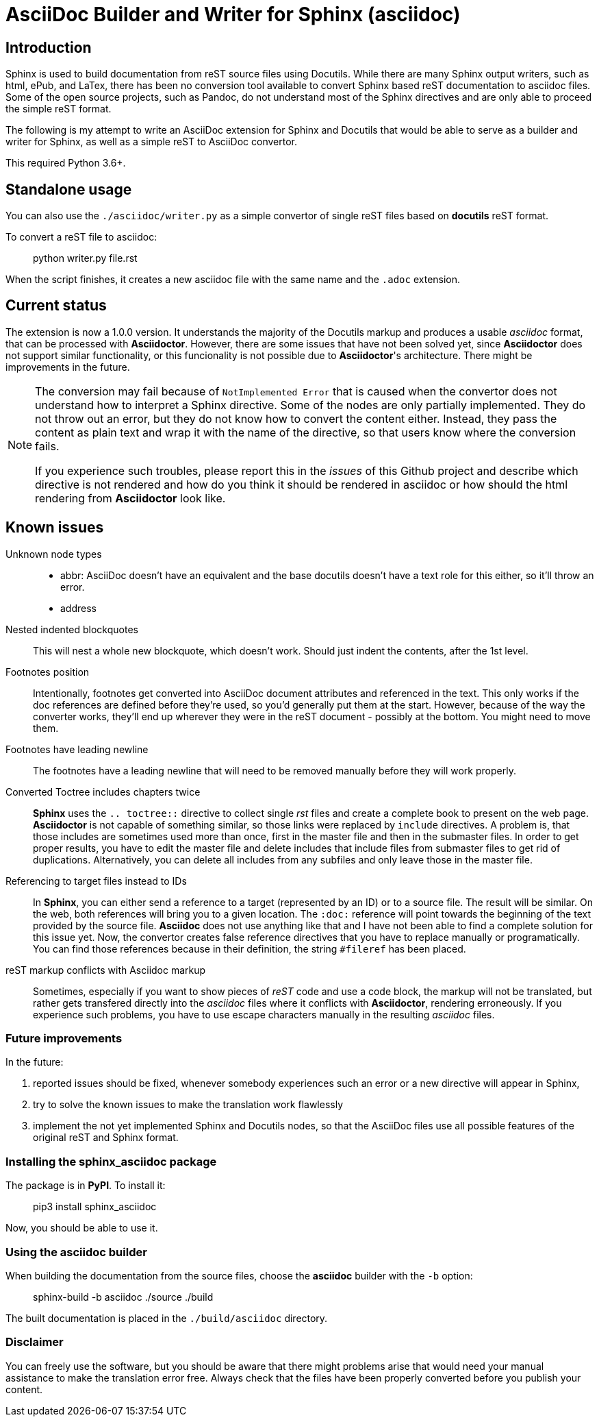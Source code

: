 = AsciiDoc Builder and Writer for Sphinx (asciidoc)

== Introduction

Sphinx is used to build documentation from reST source files using
Docutils. While there are many Sphinx output writers, such as html,
ePub, and LaTex, there has been no conversion tool available to convert
Sphinx based reST documentation to asciidoc files. Some of the open source
projects, such as Pandoc, do not understand most of the Sphinx directives
and are only able to proceed the simple reST format.

The following is my attempt to write an AsciiDoc extension
for Sphinx and Docutils that would be able to serve as a builder and
writer for Sphinx, as well as a simple reST to AsciiDoc convertor.

This required Python 3.6+.

== Standalone usage

You can also use the `./asciidoc/writer.py` as a simple convertor of
single reST files based on *docutils* reST format.

To convert a reST file to asciidoc:

[quote]
____
python writer.py file.rst
____

When the script finishes, it creates a new asciidoc file with the same
name and the `.adoc` extension.

== Current status

The extension is now a 1.0.0 version. It understands the majority
of the Docutils markup and produces a usable _asciidoc_ format, that can be
processed with *Asciidoctor*. However, there are some issues that have not been solved
yet, since *Asciidoctor* does not support similar functionality, or this funcionality
is not possible due to *Asciidoctor*'s architecture. There might be improvements in the future.

[NOTE]
====

The conversion may fail because of `NotImplemented Error` that is
caused when the convertor does not understand how to interpret a
Sphinx directive. Some of the nodes are only partially implemented.
They do not throw out an error, but they do not know how to convert the
content either. Instead, they pass the content as plain text and wrap it
with the name of the directive, so that users know where the conversion
fails.

If you experience such troubles, please report this in the _issues_ of this
Github project and describe which directive is not rendered and how do you think it should be rendered in asciidoc or
how should the html rendering from *Asciidoctor* look like.
====

== Known issues

Unknown node types:: 

- abbr: AsciiDoc doesn't have an equivalent and the base docutils doesn't have a text role for this either, so it'll throw an error.
- address

Nested indented blockquotes:: This will nest a whole new blockquote, which doesn't work. Should just indent the contents, after the 1st level.

Footnotes position:: Intentionally, footnotes get converted into AsciiDoc document attributes and referenced in the text. This only works if the doc references are defined before they're used, so you'd generally put them at the start. However, because of the way the converter works, they'll end up wherever they were in the reST document - possibly at the bottom. You might need to move them.
Footnotes have leading newline:: The footnotes have a leading newline that will need to be removed manually before they will work properly.

Converted Toctree includes chapters twice:: 

*Sphinx* uses the `.. toctree::` directive to collect single _rst_ files and create a complete book to present on the web page. *Asciidoctor* is not capable of something similar, so those links were replaced by `include` directives. A problem is, that those includes are sometimes used more than once, first in the master file and then in the submaster files. In order to get proper results, you have to edit the master file and delete includes that include files from submaster files to get rid of duplications. Alternatively, you can delete all includes from any subfiles and only leave those in the master file.

Referencing to target files instead to IDs:: 

In *Sphinx*, you can either send a reference to a target (represented by an ID) or to a source file. The result will be similar. On the web, both references will bring you to a given location. The `:doc:` reference will point towards the beginning of the text provided by the source file. *Asciidoc* does not use anything like that and I have not been able to find a complete solution for this issue yet. Now, the convertor creates false reference directives that you have to replace manually or programatically. You can find those references because in their definition, the string `#fileref` has been placed.

reST markup conflicts with Asciidoc markup:: 

Sometimes, especially if you want to show pieces of _reST_ code and use a code block, the markup will not be translated, but rather gets transfered directly into the _asciidoc_ files where it conflicts with *Asciidoctor*, rendering erroneously. If you experience such problems, you have to use escape characters manually in the resulting _asciidoc_ files.



=== Future improvements

In the future:

[arabic]
. reported issues should be fixed, whenever somebody experiences such an error or a new directive will appear in Sphinx,
. try to solve the known issues to make the translation work flawlessly
. implement the not yet implemented Sphinx and Docutils nodes, so that
the AsciiDoc files use all possible features of the original reST and
Sphinx format.

=== Installing the *sphinx_asciidoc* package

The package is in *PyPI*. To install it:

[quote]
____
pip3 install sphinx_asciidoc
____

Now, you should be able to use it.

=== Using the *asciidoc* builder

When building the documentation from the source files, choose the
*asciidoc* builder with the `-b` option:

[quote]
____
sphinx-build -b asciidoc ./source ./build
____

The built documentation is placed in the `./build/asciidoc` directory.

=== Disclaimer

You can freely use the software, but you should be aware that there might problems arise that would need your manual assistance to make the translation error free. Always check that the files have been properly converted before you publish your content.

